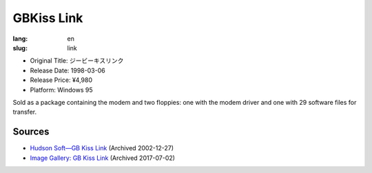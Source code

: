 GBKiss Link
===========

:lang: en
:slug: link

* Original Title: ジービーキスリンク
* Release Date: 1998-03-06
* Release Price: ¥4,980
* Platform: Windows 95

Sold as a package containing the modem and two floppies: one with the modem driver and one with 29 software files for transfer.

Sources
-------

* `Hudson Soft—GB Kiss Link <https://web.archive.org/web/20021227013419/http://www.hudson.co.jp/corp/news/bn1998/gbkl.html>`_ (Archived 2002-12-27)
* `Image Gallery: GB Kiss Link <https://web.archive.org/web/20170702232245/http://blogs.yahoo.co.jp/ymatsuba2000/GALLERY/show_image.html?id=37185854&no=0>`_ (Archived 2017-07-02)
